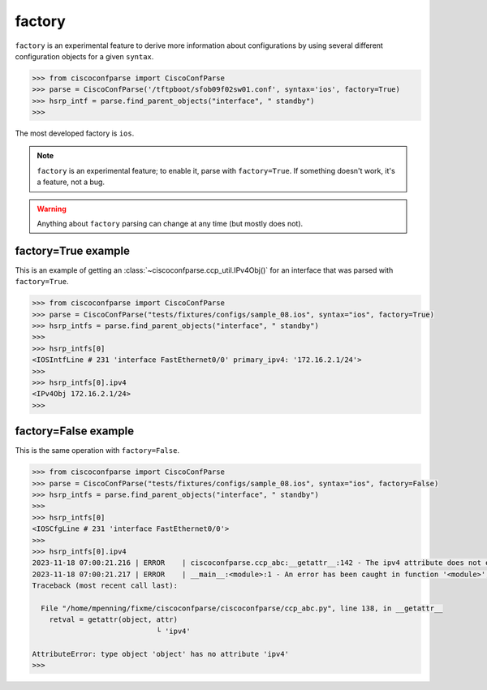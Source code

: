 =======
factory
=======

``factory`` is an experimental feature to derive more information about configurations by using
several different configuration objects for a given ``syntax``.

.. sourcecode:: python

   >>> from ciscoconfparse import CiscoConfParse
   >>> parse = CiscoConfParse('/tftpboot/sfob09f02sw01.conf', syntax='ios', factory=True)
   >>> hsrp_intf = parse.find_parent_objects("interface", " standby")
   >>>

The most developed factory is ``ios``.

.. note::
   ``factory`` is an experimental feature; to enable it, parse with ``factory=True``.
   If something doesn't work, it's a feature, not a bug.

.. warning::
   Anything about ``factory`` parsing can change at any time (but mostly does not).

factory=True example
--------------------

This is an example of getting an :class:`~ciscoconfparse.ccp_util.IPv4Obj()` for an interface that was parsed with ``factory=True``.

.. sourcecode:: python

   >>> from ciscoconfparse import CiscoConfParse
   >>> parse = CiscoConfParse("tests/fixtures/configs/sample_08.ios", syntax="ios", factory=True)
   >>> hsrp_intfs = parse.find_parent_objects("interface", " standby")
   >>>
   >>> hsrp_intfs[0]
   <IOSIntfLine # 231 'interface FastEthernet0/0' primary_ipv4: '172.16.2.1/24'>
   >>>
   >>> hsrp_intfs[0].ipv4
   <IPv4Obj 172.16.2.1/24>
   >>>

factory=False example
---------------------

This is the same operation with ``factory=False``.

.. sourcecode:: python

   >>> from ciscoconfparse import CiscoConfParse
   >>> parse = CiscoConfParse("tests/fixtures/configs/sample_08.ios", syntax="ios", factory=False)
   >>> hsrp_intfs = parse.find_parent_objects("interface", " standby")
   >>>
   >>> hsrp_intfs[0]
   <IOSCfgLine # 231 'interface FastEthernet0/0'>
   >>>
   >>> hsrp_intfs[0].ipv4
   2023-11-18 07:00:21.216 | ERROR    | ciscoconfparse.ccp_abc:__getattr__:142 - The ipv4 attribute does not exist
   2023-11-18 07:00:21.217 | ERROR    | __main__:<module>:1 - An error has been caught in function '<module>', process 'MainProcess' (111007), thread 'MainThread' (139675861627520):
   Traceback (most recent call last):

     File "/home/mpenning/fixme/ciscoconfparse/ciscoconfparse/ccp_abc.py", line 138, in __getattr__
       retval = getattr(object, attr)
                                └ 'ipv4'

   AttributeError: type object 'object' has no attribute 'ipv4'
   >>>

